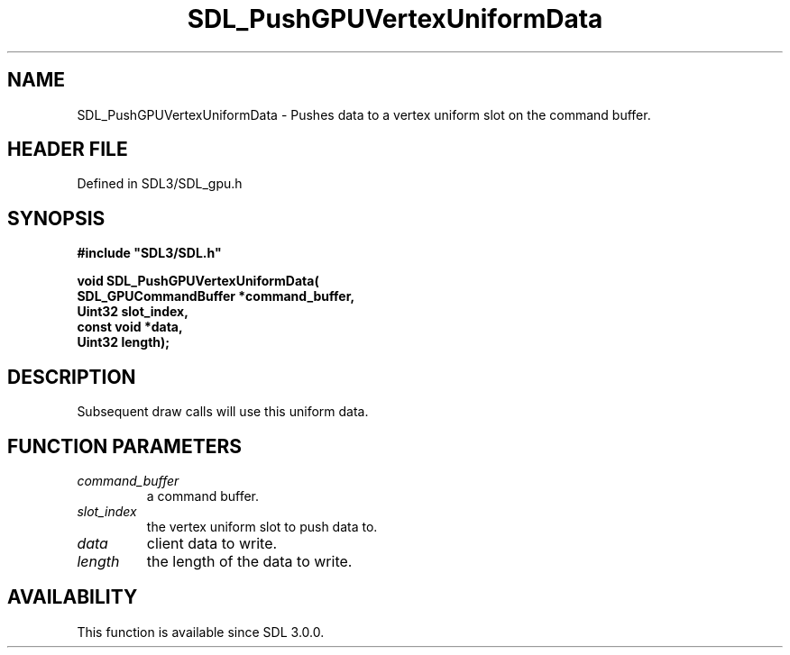 .\" This manpage content is licensed under Creative Commons
.\"  Attribution 4.0 International (CC BY 4.0)
.\"   https://creativecommons.org/licenses/by/4.0/
.\" This manpage was generated from SDL's wiki page for SDL_PushGPUVertexUniformData:
.\"   https://wiki.libsdl.org/SDL_PushGPUVertexUniformData
.\" Generated with SDL/build-scripts/wikiheaders.pl
.\"  revision SDL-preview-3.1.3
.\" Please report issues in this manpage's content at:
.\"   https://github.com/libsdl-org/sdlwiki/issues/new
.\" Please report issues in the generation of this manpage from the wiki at:
.\"   https://github.com/libsdl-org/SDL/issues/new?title=Misgenerated%20manpage%20for%20SDL_PushGPUVertexUniformData
.\" SDL can be found at https://libsdl.org/
.de URL
\$2 \(laURL: \$1 \(ra\$3
..
.if \n[.g] .mso www.tmac
.TH SDL_PushGPUVertexUniformData 3 "SDL 3.1.3" "Simple Directmedia Layer" "SDL3 FUNCTIONS"
.SH NAME
SDL_PushGPUVertexUniformData \- Pushes data to a vertex uniform slot on the command buffer\[char46]
.SH HEADER FILE
Defined in SDL3/SDL_gpu\[char46]h

.SH SYNOPSIS
.nf
.B #include \(dqSDL3/SDL.h\(dq
.PP
.BI "void SDL_PushGPUVertexUniformData(
.BI "    SDL_GPUCommandBuffer *command_buffer,
.BI "    Uint32 slot_index,
.BI "    const void *data,
.BI "    Uint32 length);
.fi
.SH DESCRIPTION
Subsequent draw calls will use this uniform data\[char46]

.SH FUNCTION PARAMETERS
.TP
.I command_buffer
a command buffer\[char46]
.TP
.I slot_index
the vertex uniform slot to push data to\[char46]
.TP
.I data
client data to write\[char46]
.TP
.I length
the length of the data to write\[char46]
.SH AVAILABILITY
This function is available since SDL 3\[char46]0\[char46]0\[char46]

